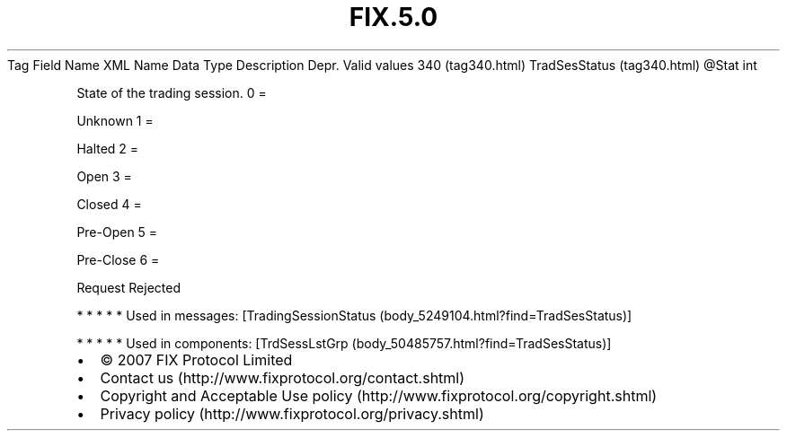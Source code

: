 .TH FIX.5.0 "" "" "Tag #340"
Tag
Field Name
XML Name
Data Type
Description
Depr.
Valid values
340 (tag340.html)
TradSesStatus (tag340.html)
\@Stat
int
.PP
State of the trading session.
0
=
.PP
Unknown
1
=
.PP
Halted
2
=
.PP
Open
3
=
.PP
Closed
4
=
.PP
Pre-Open
5
=
.PP
Pre-Close
6
=
.PP
Request Rejected
.PP
   *   *   *   *   *
Used in messages:
[TradingSessionStatus (body_5249104.html?find=TradSesStatus)]
.PP
   *   *   *   *   *
Used in components:
[TrdSessLstGrp (body_50485757.html?find=TradSesStatus)]

.PD 0
.P
.PD

.PP
.PP
.IP \[bu] 2
© 2007 FIX Protocol Limited
.IP \[bu] 2
Contact us (http://www.fixprotocol.org/contact.shtml)
.IP \[bu] 2
Copyright and Acceptable Use policy (http://www.fixprotocol.org/copyright.shtml)
.IP \[bu] 2
Privacy policy (http://www.fixprotocol.org/privacy.shtml)
